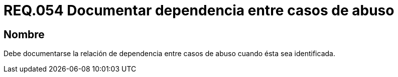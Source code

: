 :slug: rules/054/
:category: rules
:description: En el presente documento se detallan los requerimientos de seguridad relacionados a la gestión de los casos de abuso que se pueden presentar en un determinado sistema. Por lo tanto, debe documentarse la relación de dependencia entre casos de abuso cuando ésta sea identificada.
:keywords: Casos de abuso, Organización, Documentar, Identificar, Dependencia, Seguridad.
:rules: yes

= REQ.054 Documentar dependencia entre casos de abuso

== Nombre

Debe documentarse la relación de dependencia entre casos de abuso
cuando ésta sea identificada.
